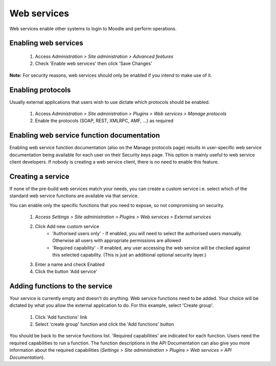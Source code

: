 .. _using_web_services:

Web services
=============
Web services enable other systems to login to Moodle and perform operations. 

Enabling web services
-----------------------
    1. Access *Administration > Site administration > Advanced features*
    2. Check 'Enable web services' then click 'Save Changes' 

**Note:** For security reasons, web services should only be enabled if you intend to make use of it. 

Enabling protocols
--------------------
Usually external applications that users wish to use dictate which protocols should be enabled.

    1. Access *Administration > Site administration > Plugins > Web services > Manage protocols*
    2. Enable the protocols (SOAP, REST, XMLRPC, AMF, ...) as required 


Enabling web service function documentation
---------------------------------------------
Enabling web service function documentation (also on the Manage protocols page) results in user-specific web service documentation being available for each user on their Security keys page. This option is mainly useful to web service client developers. If nobody is creating a web service client, there is no need to enable this feature.


Creating a service
--------------------
If none of the pre-build web services match your needs, you can create a custom service i.e. select which of the standard web service functions are available via that service.

You can enable only the specific functions that you need to expose, so not compromising on security. 
     
    1. *Access Settings > Site administration > Plugins > Web services > External services*
    2. Click Add new custom service
        * 'Authorised users only' - If enabled, you will need to select the authorised users manually. Otherwise all users with appropriate permissions are allowed
        * 'Required capability' - If enabled, any user accessing the web service will be checked against this selected capability. (This is just an additional optional security layer.) 
    3. Enter a name and check Enabled
    4. Click the button 'Add service' 

    
Adding functions to the service
---------------------------------
Your service is currently empty and doesn't do anything. Web service functions need to be added. Your choice will be dictated by what you allow the external application to do. For this example, select 'Create group'.

    1. Click 'Add functions' link
    2. Select 'create group' function and click the 'Add functions' button 

You should be back to the service functions list. 'Required capabilities' are indicated for each function. Users need the required capabilities to run a function. The function descriptions in the API Documentation can also give you more information about the required capabilities (*Settings > Site administration > Plugins > Web services > API Documentation*). 
    
    
    
